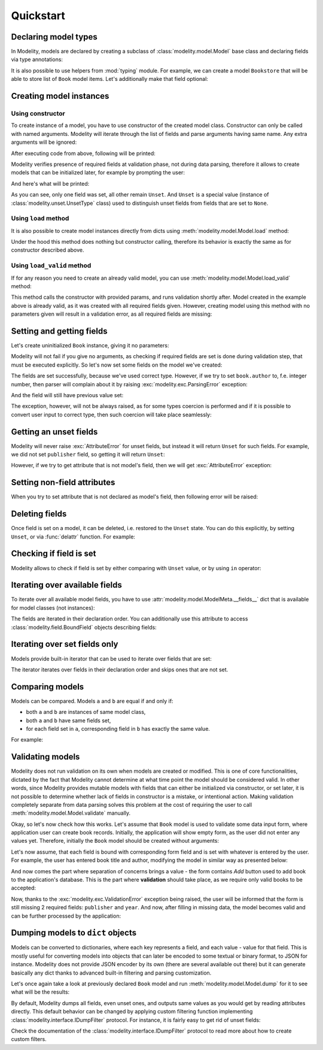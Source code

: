 Quickstart
==========

Declaring model types
---------------------

In Modelity, models are declared by creating a subclass of
:class:`modelity.model.Model` base class and declaring fields via type
annotations:

.. testcode::

    from modelity.model import Model

    class Book(Model):
        title: str
        author: str
        publisher: str
        year: int

It is also possible to use helpers from :mod:`typing` module. For example, we
can create a model ``Bookstore`` that will be able to store list of ``Book``
model items. Let's additionally make that field optional:

.. testcode::

    from typing import List, Optional

    class Bookstore(Model):
        books: Optional[List[Book]]

Creating model instances
------------------------

Using constructor
^^^^^^^^^^^^^^^^^

To create instance of a model, you have to use constructor of the created model
class. Constructor can only be called with named arguments. Modelity will
iterate through the list of fields and parse arguments having same name. Any
extra arguments will be ignored:

.. testcode::

    first = Book(
        title="My First Book",
        author="John Doe",
        publisher="Imaginary Publishing",
        year=2024,
        extra_argument="spam"
    )
    print(first)

After executing code from above, following will be printed:

.. testoutput::

    Book(title='My First Book', author='John Doe', publisher='Imaginary Publishing', year=2024)

Modelity verifies presence of required fields at validation phase, not during
data parsing, therefore it allows to create models that can be initialized
later, for example by prompting the user:

.. testcode::
    :hide:

    def prompt(msg):
        return "My Second Book"

.. testcode::

    second = Book()  # Will not fail
    second.title = prompt("Book title:")  # User enters: My Second Book
    print(second)

And here's what will be printed:

.. testoutput::

    Book(title='My Second Book', author=Unset, publisher=Unset, year=Unset)

As you can see, only one field was set, all other remain ``Unset``. And
``Unset`` is a special value (instance of :class:`modelity.unset.UnsetType`
class) used to distinguish unset fields from fields that are set to ``None``.

Using ``load`` method
^^^^^^^^^^^^^^^^^^^^^

It is also possible to create model instances directly from dicts using
:meth:`modelity.model.Model.load` method:

.. testcode::

    third = Book.load({"title": "My Third Book"})
    print(third)

.. testoutput::

    Book(title='My Third Book', author=Unset, publisher=Unset, year=Unset)

Under the hood this method does nothing but constructor calling, therefore its
behavior is exactly the same as for constructor described above.

Using ``load_valid`` method
^^^^^^^^^^^^^^^^^^^^^^^^^^^^^

If for any reason you need to create an already valid model, you can use
:meth:`modelity.model.Model.load_valid` method:

.. testcode::

    fourth = Book.load_valid({
        "title": "My 4th Book",
        "author": "John Doe",
        "publisher": "Imaginary Publishing",
        "year": 2024,
    })
    print(fourth)

.. testoutput::

    Book(title='My 4th Book', author='John Doe', publisher='Imaginary Publishing', year=2024)

This method calls the constructor with provided params, and runs validation
shortly after. Model created in the example above is already valid, as it was
created with all required fields given. However, creating model using this
method with no parameters given will result in a validation error, as all
required fields are missing:

.. doctest::


    >>> Book.load_valid({})
    Traceback (most recent call last):
        ...
    modelity.exc.ValidationError: validation of model 'Book' failed with 4 error(-s):
      author:
        this field is required [code=modelity.RequiredMissing, data={}]
      publisher:
        this field is required [code=modelity.RequiredMissing, data={}]
      title:
        this field is required [code=modelity.RequiredMissing, data={}]
      year:
        this field is required [code=modelity.RequiredMissing, data={}]

Setting and getting fields
--------------------------

Let's create uninitialized ``Book`` instance, giving it no parameters:

.. testcode::

    book = Book()

Modelity will not fail if you give no arguments, as checking if required fields
are set is done during validation step, that must be executed explicitly. So
let's now set some fields on the model we've created:

.. doctest::


    >>> book.author = "John Doe"
    >>> book.title = "Yet Another Book"
    >>> book.author
    'John Doe'
    >>> book.title
    'Yet Another Book'

The fields are set successfully, because we've used correct type. However, if
we try to set ``book.author`` to, f.e. integer number, then parser will
complain about it by raising :exc:`modelity.exc.ParsingError` exception:

.. doctest::

    >>> book.author = 1
    Traceback (most recent call last):
        ...
    modelity.exc.ParsingError: parsing failed with 1 error(-s):
      author:
        not a valid string value [code=modelity.StringRequired, data={}]

And the field will still have previous value set:

.. doctest::

    >>> book.author
    'John Doe'

The exception, however, will not be always raised, as for some types coercion
is performed and if it is possible to convert user input to correct type, then
such coercion will take place seamlessly:

.. doctest::

    >>> book.year = "2024"
    >>> book.year
    2024

Getting an unset fields
-----------------------

Modelity will never raise :exc:`AttributeError` for unset fields, but instead
it will return ``Unset`` for such fields. For example, we did not set
``publisher`` field, so getting it will return ``Unset``:

.. doctest::

    >>> book.publisher
    Unset

However, if we try to get attribute that is not model's field, then we will get
:exc:`AttributeError` exception:

.. doctest::

    >>> book.spam
    Traceback (most recent call last):
        ...
    AttributeError: 'Book' object has no attribute 'spam'

Setting non-field attributes
----------------------------

When you try to set attribute that is not declared as model's field, then
following error will be raised:

.. doctest::

    >>> book.spam = 123
    Traceback (most recent call last):
        ...
    AttributeError: 'Book' model has no field named 'spam'

Deleting fields
---------------

Once field is set on a model, it can be deleted, i.e. restored to the ``Unset``
state. You can do this explicitly, by setting ``Unset``, or via :func:`delattr`
function. For example:

.. doctest::

    >>> from modelity.unset import Unset
    >>> book
    Book(title='Yet Another Book', author='John Doe', publisher=Unset, year=2024)
    >>> book.title = Unset
    >>> book
    Book(title=Unset, author='John Doe', publisher=Unset, year=2024)
    >>> delattr(book, 'author')
    >>> book
    Book(title=Unset, author=Unset, publisher=Unset, year=2024)

Checking if field is set
------------------------

Modelity allows to check if field is set by either comparing with ``Unset``
value, or by using ``in`` operator:

.. doctest::

    >>> book = Book(author="John Doe")
    >>> book.title == Unset
    True
    >>> book.author != Unset
    True
    >>> "title" in book
    False
    >>> "author" in book
    True

Iterating over available fields
-------------------------------

To iterate over all available model fields, you have to use
:attr:`modelity.model.ModelMeta.__fields__` dict that is available for
model classes (not instances):

.. doctest::

    >>> list(Book.__fields__)
    ['title', 'author', 'publisher', 'year']

The fields are iterated in their declaration order. You can additionally use
this attribute to access :class:`modelity.field.BoundField` objects describing
fields:

.. doctest::

    >>> Book.__fields__["title"]
    <BoundField(name='title', type=<class 'str'>, default=Unset, default_factory=None, optional=False)>

Iterating over set fields only
------------------------------

Models provide built-in iterator that can be used to iterate over fields that
are set:

.. doctest::

    >>> book = Book(author="John Doe", title="My Book")
    >>> list(book)
    ['title', 'author']

The iterator iterates over fields in their declaration order and skips ones
that are not set.

Comparing models
----------------

Models can be compared. Models ``a`` and ``b`` are equal if and only if:

* both ``a`` and ``b`` are instances of same model class,
* both ``a`` and ``b`` have same fields set,
* for each field set in ``a``, corresponding field in ``b`` has exactly the
  same value.

For example:

.. doctest::

    >>> Book() == Bookstore()
    False
    >>> Book(author="John Doe", year=2024) == Book(year=2024)
    False
    >>> Book(author="John Doe", year=2024) == Book(author="Jane Doe", year=2024)
    False
    >>> Book(author="John Doe", year=2024) == Book(author="John Doe", year=2024)
    True

Validating models
-----------------

Modelity does not run validation on its own when models are created or
modified. This is one of core functionalities, dictated by the fact that
Modelity cannot determine at what time point the model should be considered
valid. In other words, since Modelity provides mutable models with fields that
can either be initialized via constructor, or set later, it is not possible to
determine whether lack of fields in constructor is a mistake, or intentional
action. Making validation completely separate from data parsing solves this
problem at the cost of requiring the user to call
:meth:`modelity.model.Model.validate` manually.

Okay, so let's now check how this works. Let's assume that ``Book`` model is
used to validate some data input form, where application user can create book
records. Initially, the application will show empty form, as the user did not
enter any values yet. Therefore, initially the ``Book`` model should be created
without arguments:

.. doctest::

    >>> book = Book()
    >>> book
    Book(title=Unset, author=Unset, publisher=Unset, year=Unset)

Let's now assume, that each field is bound with corresponding form field and is
set with whatever is entered by the user. For example, the user has entered
book title and author, modifying the model in similar way as presented below:

.. doctest::

    >>> book.title = "The Life of John Doe"
    >>> book.author = "John Doe"
    >>> book
    Book(title='The Life of John Doe', author='John Doe', publisher=Unset, year=Unset)

And now comes the part where separation of concerns brings a value - the form
contains *Add* button used to add book to the application's database. This is
the part where **validation** should take place, as we require only valid books
to be accepted:

.. doctest::

    >>> book.validate()
    Traceback (most recent call last):
        ...
    modelity.exc.ValidationError: validation of model 'Book' failed with 2 error(-s):
      publisher:
        this field is required [code=modelity.RequiredMissing, data={}]
      year:
        this field is required [code=modelity.RequiredMissing, data={}]

Now, thanks to the :exc:`modelity.exc.ValidationError` exception being raised,
the user will be informed that the form is still missing 2 required fields:
``publisher`` and ``year``. And now, after filling in missing data, the model
becomes valid and can be further processed by the application:

.. doctest::

    >>> book.publisher = "XYZ"
    >>> book.year = 2024
    >>> book.validate()

Dumping models to ``dict`` objects
----------------------------------

Models can be converted to dictionaries, where each key represents a field, and
each value - value for that field. This is mostly useful for converting models
into objects that can later be encoded to some textual or binary format, to
JSON for instance. Modelity does not provide JSON encoder by its own (there are
several available out there) but it can generate basically any dict thanks to
advanced built-in filtering and parsing customization.

Let's once again take a look at previously declared ``Book`` model and run
:meth:`modelity.model.Model.dump` for it to see what will be the results:

.. doctest::

    >>> book = Book()
    >>> book.dump()
    {'title': Unset, 'author': Unset, 'publisher': Unset, 'year': Unset}
    >>> book.year = "2024"
    >>> book.dump()
    {'title': Unset, 'author': Unset, 'publisher': Unset, 'year': 2024}

By default, Modelity dumps all fields, even unset ones, and outputs same values
as you would get by reading attributes directly. This default behavior can be
changed by applying custom filtering function implementing
:class:`modelity.interface.IDumpFilter` protocol. For instance, it is fairly
easy to get rid of unset fields:

.. doctest::

    >>> book = Book(year=2024)
    >>> book.dump(lambda v, l: (v, True) if v is Unset else (v, False))
    {'year': 2024}

Check the documentation of the :class:`modelity.interface.IDumpFilter` protocol
to read more about how to create custom filters.
